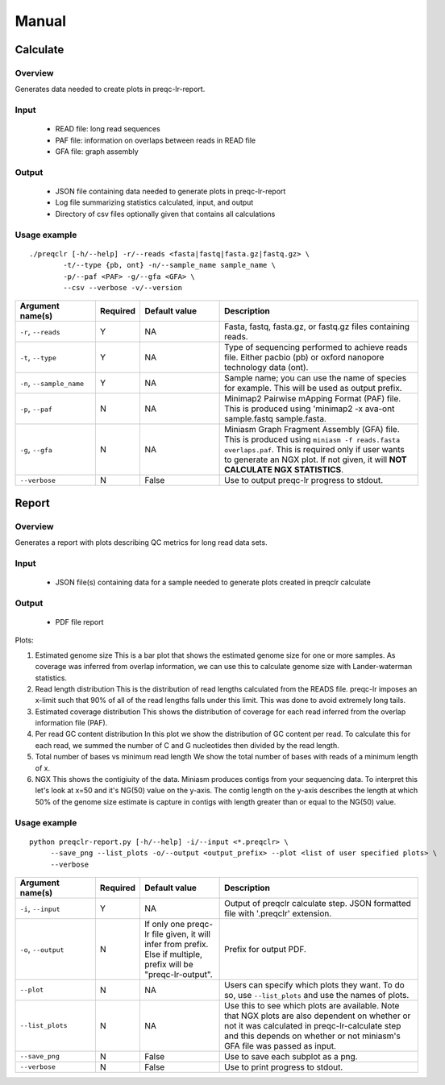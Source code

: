 .. _manual

Manual
==================

Calculate
------------


Overview
"""""""""""""""""""""""

Generates data needed to create plots in preqc-lr-report.

Input
"""""""""""""""""""""""

    * READ file: long read sequences
    * PAF file: information on overlaps between reads in READ file
    * GFA file: graph assembly

Output
"""""""""""""""""""""""

    * JSON file containing data needed to generate plots in preqc-lr-report
    * Log file summarizing statistics calculated, input, and output
    * Directory of csv files optionally given that contains all calculations

Usage example
"""""""""""""""""""""""

::

   ./preqclr [-h/--help] -r/--reads <fasta|fastq|fasta.gz|fastq.gz> \
           -t/--type {pb, ont} -n/--sample_name sample_name \
           -p/--paf <PAF> -g/--gfa <GFA> \
           --csv --verbose -v/--version  

.. list-table:: 
   :widths: 20 10 20 50
   :header-rows: 1

   * - Argument name(s)
     - Required
     - Default value
     - Description

   * - ``-r``, ``--reads``
     - Y
     - NA
     - Fasta, fastq, fasta.gz, or fastq.gz files containing reads.

   * - ``-t``, ``--type``
     - Y
     - NA
     - Type of sequencing performed to achieve reads file. Either pacbio (pb) or oxford nanopore technology data (ont).

   * - ``-n``, ``--sample_name``
     - Y
     - NA
     - Sample name; you can use the name of species for example. This will be used as output prefix.

   * - ``-p``, ``--paf``
     - N
     - NA
     - Minimap2 Pairwise mApping Format (PAF) file. This is produced using \'minimap2 -x ava-ont sample.fastq sample.fasta.

   * - ``-g``, ``--gfa``
     - N
     - NA
     - Miniasm Graph Fragment Assembly (GFA) file. This is produced using ``miniasm -f reads.fasta overlaps.paf``. This is required only if user wants to generate an NGX plot. If not given, it will **NOT CALCULATE NGX STATISTICS**.

   * - ``--verbose``
     - N
     - False
     - Use to output preqc-lr progress to stdout.

Report
---------


Overview
"""""""""""""""""""""""

Generates a report with plots describing QC metrics for long read data sets.

Input
"""""""""""""""""""""""

    * JSON file(s) containing data for a sample needed to generate plots created in preqclr calculate 

Output
"""""""""""""""""""""""

    * PDF file report

Plots:

1. Estimated genome size
   This is a bar plot that shows the estimated genome size for one or more samples. As coverage was inferred from overlap information, we can use this to calculate genome size with Lander-waterman statistics. 
2. Read length distribution
   This is the distribution of read lengths calculated from the READS file. preqc-lr imposes an x-limit such that 90% of all of the read lengths falls under this limit. This was done to avoid extremely long tails.
3. Estimated coverage distribution
   This shows the distribution of coverage for each read inferred from the overlap information file (PAF). 
4. Per read GC content distribution
   In this plot we show the distribution of GC content per read. To calculate this for each read, we summed the number of C and G nucleotides then divided by the read length.
5. Total number of bases vs minimum read length
   We show the total number of bases with reads of a minimum length of x.
6. NGX
   This shows the contigiuity of the data. Miniasm produces contigs from your sequencing data. To interpret this let's look at x=50 and it's NG(50) value on the y-axis. The contig length on the y-axis describes the length at which 50% of the genome size estimate is capture in contigs with length greater than or equal to the NG(50) value.


Usage example
"""""""""""""""""""""""

::

   python preqclr-report.py [-h/--help] -i/--input <*.preqclr> \
        --save_png --list_plots -o/--output <output_prefix> --plot <list of user specified plots> \
        --verbose 

.. list-table::
   :widths: 20 10 20 50
   :header-rows: 1

   * - Argument name(s)
     - Required
     - Default value
     - Description

   * - ``-i``, ``--input``
     - Y
     - NA
     - Output of preqclr calculate step. JSON formatted file with '.preqclr' extension.

   * - ``-o``, ``--output``
     - N
     - If only one preqc-lr file given, it will infer from prefix. Else if multiple, prefix will be "preqc-lr-output".
     - Prefix for output PDF.

   * - ``--plot``
     - N
     - NA
     - Users can specify which plots they want. To do so, use ``--list_plots`` and use the names of plots.

   * - ``--list_plots``
     - N
     - NA
     - Use this to see which plots are available. Note that NGX plots are also dependent on whether or not it was calculated in preqc-lr-calculate step and this depends on whether or not miniasm's GFA file was passed as input.

   * - ``--save_png``
     - N
     - False
     - Use to save each subplot as a png.

   * - ``--verbose``
     - N
     - False
     - Use to print progress to stdout.
